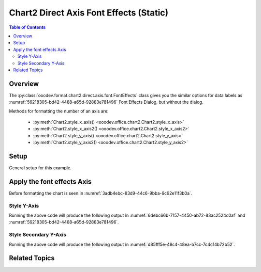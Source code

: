 .. _help_chart2_format_direct_static_axis_font_effects:

Chart2 Direct Axis Font Effects (Static)
========================================

.. contents:: Table of Contents
    :local:
    :backlinks: none
    :depth: 2

Overview
--------

The :py:class:`ooodev.format.chart2.direct.axis.font.FontEffects` class gives you the similar options for data labels
as :numref:`56218305-bd42-4488-a65d-92883e781496` Font Effects Dialog, but without the dialog.

Methods for formatting the number of an axis are:

    - :py:meth:`Chart2.style_x_axis() <ooodev.office.chart2.Chart2.style_x_axis>`
    - :py:meth:`Chart2.style_x_axis2() <ooodev.office.chart2.Chart2.style_x_axis2>`
    - :py:meth:`Chart2.style_y_axis() <ooodev.office.chart2.Chart2.style_y_axis>`
    - :py:meth:`Chart2.style_y_axis2() <ooodev.office.chart2.Chart2.style_y_axis2>`

.. seealso::

    - :ref:`help_chart2_format_direct_axis_font_effects`

Setup
-----

General setup for this example.

.. tabs::

    .. code-tab:: python
        :emphasize-lines: 35, 36, 37, 38, 39, 40

        import uno
        from ooodev.format.chart2.direct.axis.font import FontEffects as AxisFontEffects
        from ooodev.format.chart2.direct.axis.font import FontUnderlineEnum, FontLine
        from ooodev.format.chart2.direct.general.borders import LineProperties as ChartLineProperties
        from ooodev.format.chart2.direct.general.area import Gradient as ChartGradient
        from ooodev.format.chart2.direct.general.area import GradientStyle, ColorRange, Offset
        from ooodev.office.calc import Calc
        from ooodev.office.chart2 import Chart2
        from ooodev.utils.color import StandardColor
        from ooodev.gui import GUI
        from ooodev.loader.lo import Lo

        def main() -> int:
            with Lo.Loader(connector=Lo.ConnectPipe()):
                doc = Calc.open_doc("bon_voyage.ods")
                GUI.set_visible(True, doc)
                Lo.delay(500)
                Calc.zoom(doc, GUI.ZoomEnum.ZOOM_100_PERCENT)

                sheet = Calc.get_active_sheet()

                Calc.goto_cell(cell_name="A1", doc=doc)
                chart_doc = Chart2.get_chart_doc(sheet=sheet, chart_name="Object 1")

                chart_bdr_line = ChartLineProperties(color=StandardColor.GREEN_DARK2, width=0.9)
                chart_grad = ChartGradient(
                    chart_doc=chart_doc,
                    step_count=0,
                    offset=Offset(41, 50),
                    style=GradientStyle.RADIAL,
                    grad_color=ColorRange(StandardColor.TEAL, StandardColor.YELLOW_DARK1),
                )
                Chart2.style_background(chart_doc=chart_doc, styles=[chart_grad, chart_bdr_line])

                axis_font_effects = AxisFontEffects(
                    color=StandardColor.RED,
                    underline=FontLine(line=FontUnderlineEnum.SINGLE, color=StandardColor.BLUE),
                    shadowed=True,
                )
                Chart2.style_y_axis(chart_doc=chart_doc, styles=[axis_font_effects])

                Lo.delay(1_000)
                Lo.close_doc(doc)
            return 0

        if __name__ == "__main__":
            SystemExit(main())


    .. only:: html

        .. cssclass:: tab-none

            .. group-tab:: None


Apply the font effects Axis
---------------------------

Before formatting the chart is seen in :numref:`3adb4ebc-83d9-44c6-9bba-6c92e11f3b0a`.

Style Y-Axis
""""""""""""

.. tabs::

    .. code-tab:: python


        from ooodev.format.chart2.direct.axis.font import FontEffects as AxisFontEffects
        from ooodev.format.chart2.direct.axis.font import FontUnderlineEnum, FontLine
        # ... other code

        axis_font_effects = AxisFontEffects(
            color=StandardColor.RED,
            underline=FontLine(line=FontUnderlineEnum.SINGLE, color=StandardColor.BLUE),
            shadowed=True,
        )
        Chart2.style_y_axis(chart_doc=chart_doc, styles=[axis_font_effects])

    .. only:: html

        .. cssclass:: tab-none

            .. group-tab:: None

Running the above code will produce the following output in :numref:`6debc66b-7157-4450-ab72-83ac2524c0af` and :numref:`56218305-bd42-4488-a65d-92883e781496`.

.. cssclass:: screen_shot

    .. _6debc66b-7157-4450-ab72-83ac2524c0af:

    .. figure:: https://github.com/Amourspirit/python_ooo_dev_tools/assets/4193389/6debc66b-7157-4450-ab72-83ac2524c0af
        :alt: Chart with Y-Axis font effects applied
        :figclass: align-center
        :width: 520px

        Chart with Y-Axis font effects applied

    .. _56218305-bd42-4488-a65d-92883e781496:

    .. figure:: https://github.com/Amourspirit/python_ooo_dev_tools/assets/4193389/56218305-bd42-4488-a65d-92883e781496
        :alt: Chart Data Labels Dialog Font Effects
        :figclass: align-center
        :width: 450px

        Chart Data Labels Dialog Font Effects

Style Secondary Y-Axis
""""""""""""""""""""""

.. tabs::

    .. code-tab:: python


        # ... other code
        Chart2.style_y_axis2(chart_doc=chart_doc, styles=[axis_font_effects])

    .. only:: html

        .. cssclass:: tab-none

            .. group-tab:: None

Running the above code will produce the following output in :numref:`d85fff5e-49c4-48ea-b7cc-7c4c14b72b52`.

.. cssclass:: screen_shot

    .. _d85fff5e-49c4-48ea-b7cc-7c4c14b72b52:

    .. figure:: https://github.com/Amourspirit/python_ooo_dev_tools/assets/4193389/d85fff5e-49c4-48ea-b7cc-7c4c14b72b52
        :alt: Chart with Y-Axis font effects applied
        :figclass: align-center
        :width: 520px

        Chart with Y-Axis font effects applied

Related Topics
--------------

.. seealso::

    .. cssclass:: ul-list

        - :ref:`part05`
        - :ref:`help_chart2_format_direct_axis_font_effects`
        - :ref:`help_format_format_kinds`
        - :ref:`help_format_coding_style`
        - :ref:`help_chart2_format_direct_axis`
        - :ref:`help_chart2_format_direct_axis_font_only`
        - :py:class:`~ooodev.gui.GUI`
        - :py:class:`~ooodev.loader.Lo`
        - :py:class:`~ooodev.office.chart2.Chart2`
        - :py:meth:`Chart2.style_background() <ooodev.office.chart2.Chart2.style_background>`
        - :py:meth:`Chart2.style_x_axis() <ooodev.office.chart2.Chart2.style_x_axis>`
        - :py:meth:`Chart2.style_x_axis2() <ooodev.office.chart2.Chart2.style_x_axis2>`
        - :py:meth:`Chart2.style_y_axis() <ooodev.office.chart2.Chart2.style_y_axis>`
        - :py:meth:`Chart2.style_y_axis2() <ooodev.office.chart2.Chart2.style_y_axis2>`
        - :py:meth:`Calc.dispatch_recalculate() <ooodev.office.calc.Calc.dispatch_recalculate>`
        - :py:class:`ooodev.format.chart2.direct.axis.font.FontEffects`